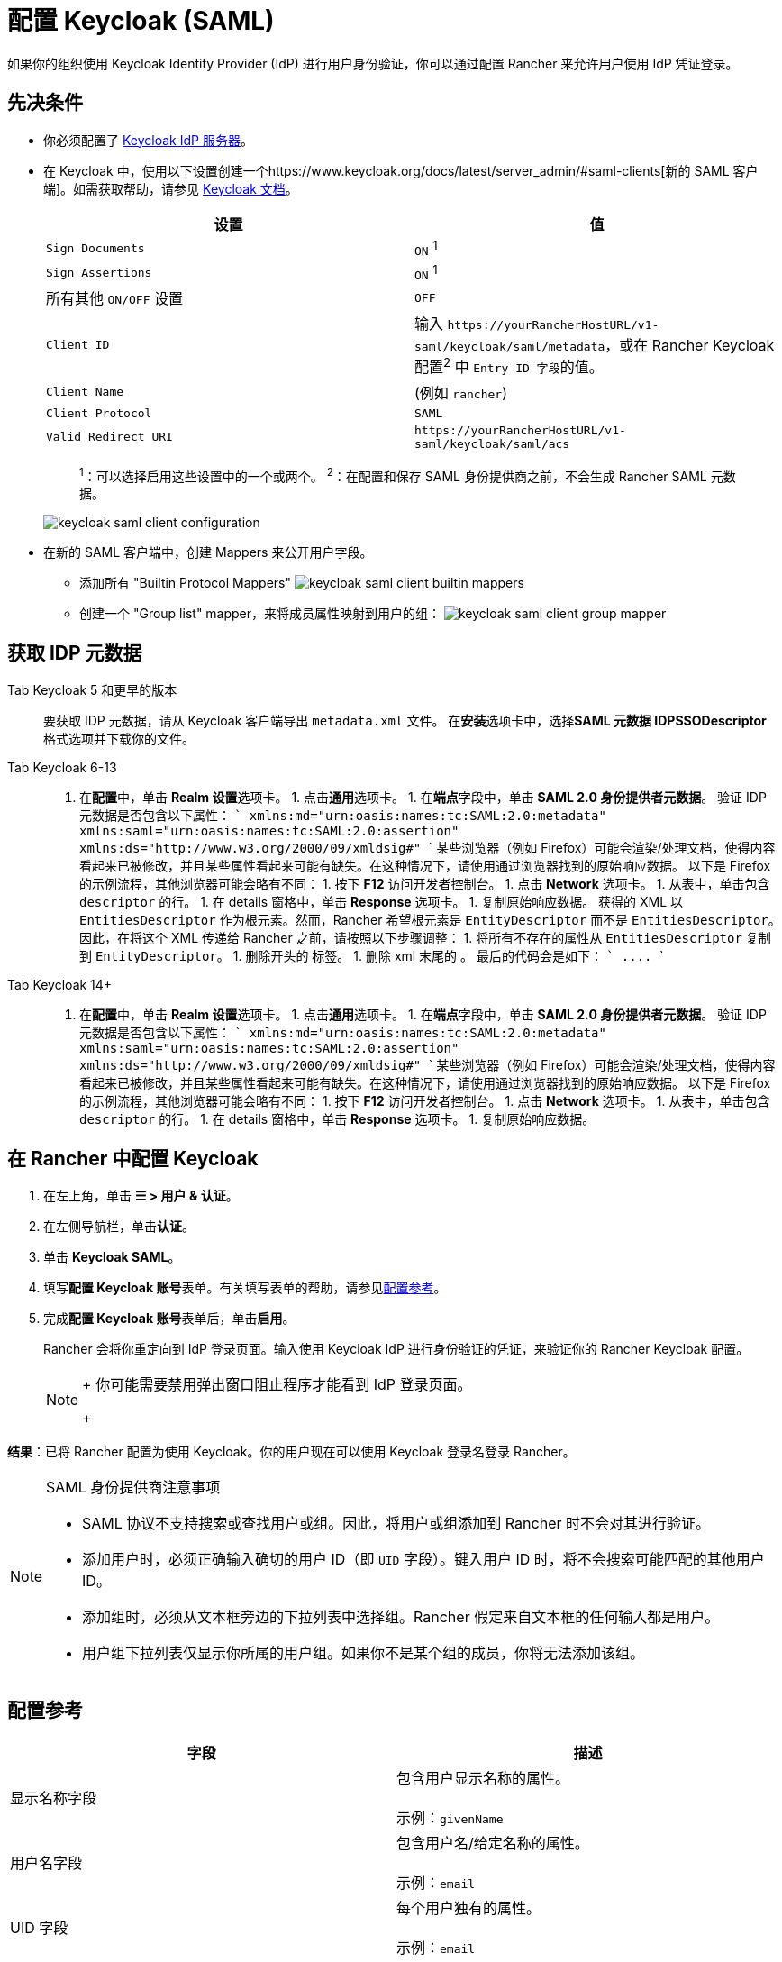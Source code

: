 = 配置 Keycloak (SAML)
:description: 创建 Keycloak SAML 客户端并配置 Rancher 以使用 Keycloak。你的用户将能够使用他们的 Keycloak 登录名登录 Rancher。

如果你的组织使用 Keycloak Identity Provider (IdP) 进行用户身份验证，你可以通过配置 Rancher 来允许用户使用 IdP 凭证登录。

== 先决条件

* 你必须配置了 https://www.keycloak.org/guides#getting-started[Keycloak IdP 服务器]。
* 在 Keycloak 中，使用以下设置创建一个https://www.keycloak.org/docs/latest/server_admin/#saml-clients[新的 SAML 客户端]。如需获取帮助，请参见 https://www.keycloak.org/docs/latest/server_admin/#saml-clients[Keycloak 文档]。
+
|===
| 设置 | 值

| `Sign Documents`
| `ON` ^1^

| `Sign Assertions`
| `ON` ^1^

| 所有其他 `ON/OFF` 设置
| `OFF`

| `Client ID`
| 输入 `+https://yourRancherHostURL/v1-saml/keycloak/saml/metadata+`，或在 Rancher Keycloak 配置^2^ 中 ``Entry ID 字段``的值。

| `Client Name`
| +++<CLIENT_NAME>+++(例如 `rancher`)+++</CLIENT_NAME>+++

| `Client Protocol`
| `SAML`

| `Valid Redirect URI`
| `+https://yourRancherHostURL/v1-saml/keycloak/saml/acs+`
|===
+
____
^1^：可以选择启用这些设置中的一个或两个。
^2^：在配置和保存 SAML 身份提供商之前，不会生成 Rancher SAML 元数据。
____
+
image::/img/keycloak/keycloak-saml-client-configuration.png[]

* 在新的 SAML 客户端中，创建 Mappers 来公开用户字段。
 ** 添加所有 "Builtin Protocol Mappers"
 image:/img/keycloak/keycloak-saml-client-builtin-mappers.png[]
 ** 创建一个 "Group list" mapper，来将成员属性映射到用户的组：
 image:/img/keycloak/keycloak-saml-client-group-mapper.png[]

== 获取 IDP 元数据

[tabs]
======
Tab Keycloak 5 和更早的版本::
+
要获取 IDP 元数据，请从 Keycloak 客户端导出 `metadata.xml` 文件。 在**安装**选项卡中，选择**SAML 元数据 IDPSSODescriptor** 格式选项并下载你的文件。 

Tab Keycloak 6-13::
+
1. 在**配置**中，单击 **Realm 设置**选项卡。 1. 点击**通用**选项卡。 1. 在**端点**字段中，单击 **SAML 2.0 身份提供者元数据**。 验证 IDP 元数据是否包含以下属性： ``` xmlns:md="urn:oasis:names:tc:SAML:2.0:metadata" xmlns:saml="urn:oasis:names:tc:SAML:2.0:assertion" xmlns:ds="http://www.w3.org/2000/09/xmldsig#" ``` 某些浏览器（例如 Firefox）可能会渲染/处理文档，使得内容看起来已被修改，并且某些属性看起来可能有缺失。在这种情况下，请使用通过浏览器找到的原始响应数据。 以下是 Firefox 的示例流程，其他浏览器可能会略有不同： 1. 按下 **F12** 访问开发者控制台。 1. 点击 **Network** 选项卡。 1. 从表中，单击包含 `descriptor` 的行。 1. 在 details 窗格中，单击 **Response** 选项卡。 1. 复制原始响应数据。 获得的 XML 以 `EntitiesDescriptor` 作为根元素。然而，Rancher 希望根元素是 `EntityDescriptor` 而不是 `EntitiesDescriptor`。因此，在将这个 XML 传递给 Rancher 之前，请按照以下步骤调整： 1. 将所有不存在的属性从 `EntitiesDescriptor` 复制到 `EntityDescriptor`。 1. 删除开头的 `+++<EntitiesDescriptor>+++` 标签。 1. 删除 xml 末尾的 `+++</EntitiesDescriptor>+++`。 最后的代码会是如下： ``` +++<EntityDescriptor xmlns="urn:oasis:names:tc:SAML:2.0:metadata" xmlns:dsig="http://www.w3.org/2000/09/xmldsig#" entityID="https://{KEYCLOAK-URL}/auth/realms/{REALM-NAME}">+++\....+++</EntityDescriptor>+++ ``` 

Tab Keycloak 14+::
+
1. 在**配置**中，单击 **Realm 设置**选项卡。 1. 点击**通用**选项卡。 1. 在**端点**字段中，单击 **SAML 2.0 身份提供者元数据**。 验证 IDP 元数据是否包含以下属性： ``` xmlns:md="urn:oasis:names:tc:SAML:2.0:metadata" xmlns:saml="urn:oasis:names:tc:SAML:2.0:assertion" xmlns:ds="http://www.w3.org/2000/09/xmldsig#" ``` 某些浏览器（例如 Firefox）可能会渲染/处理文档，使得内容看起来已被修改，并且某些属性看起来可能有缺失。在这种情况下，请使用通过浏览器找到的原始响应数据。 以下是 Firefox 的示例流程，其他浏览器可能会略有不同： 1. 按下 **F12** 访问开发者控制台。 1. 点击 **Network** 选项卡。 1. 从表中，单击包含 `descriptor` 的行。 1. 在 details 窗格中，单击 **Response** 选项卡。 1. 复制原始响应数据。
======

== 在 Rancher 中配置 Keycloak

. 在左上角，单击 *☰ > 用户 & 认证*。
. 在左侧导航栏，单击**认证**。
. 单击 *Keycloak SAML*。
. 填写**配置 Keycloak 账号**表单。有关填写表单的帮助，请参见<<配置参考,配置参考>>。
. 完成**配置 Keycloak 账号**表单后，单击**启用**。
+
Rancher 会将你重定向到 IdP 登录页面。输入使用 Keycloak IdP 进行身份验证的凭证，来验证你的 Rancher Keycloak 配置。
+

[NOTE]
====
+
你可能需要禁用弹出窗口阻止程序才能看到 IdP 登录页面。
+
====


*结果*：已将 Rancher 配置为使用 Keycloak。你的用户现在可以使用 Keycloak 登录名登录 Rancher。

[NOTE]
.SAML 身份提供商注意事项
====

* SAML 协议不支持搜索或查找用户或组。因此，将用户或组添加到 Rancher 时不会对其进行验证。
* 添加用户时，必须正确输入确切的用户 ID（即 `UID` 字段）。键入用户 ID 时，将不会搜索可能匹配的其他用户 ID。
* 添加组时，必须从文本框旁边的下拉列表中选择组。Rancher 假定来自文本框的任何输入都是用户。
* 用户组下拉列表仅显示你所属的用户组。如果你不是某个组的成员，你将无法添加该组。
====


== 配置参考

|===
| 字段 | 描述

| 显示名称字段
| 包含用户显示名称的属性。 +
 +
示例：`givenName`

| 用户名字段
| 包含用户名/给定名称的属性。 +
 +
示例：`email`

| UID 字段
| 每个用户独有的属性。 +
 +
示例：`email`

| 用户组字段
| 创建用于管理组成员关系的条目。 +
 +
示例：`member`

| Entity ID 字段
| Keycloak 客户端中需要配置为客户端的 ID。 +
 +
默认值：`+https://yourRancherHostURL/v1-saml/keycloak/saml/metadata+`

| Rancher API 主机
| Rancher Server 的 URL。

| 私钥/证书
| 在 Rancher 和你的 IdP 之间创建安全外壳（SSH）的密钥/证书对。

| IDP 元数据
| 从 IdP 服务器导出的 `metadata.xml` 文件。
|===

[TIP]
====

你可以使用 openssl 命令生成一个密钥/证书对。例如：

openssl req -x509 -sha256 -nodes -days 365 -newkey rsa:2048 -keyout myservice.key -out myservice.cert
====


== 附录：故障排除

如果你在测试与 Keycloak 服务器的连接时遇到问题，请先检查 SAML 客户端的配置选项。你还可以检查 Rancher 日志来查明问题的原因。调试日志可能包含有关错误的更详细信息。详情请参见link:../../../faq/technical-items.adoc#如何启用调试日志记录[如何启用调试日志]。

=== 不能重定向到 Keycloak

点击**使用 Keycloak 认证**时，没有重定向到你的 IdP。

* 验证你的 Keycloak 客户端配置。
* 确保 `Force Post Binding` 设为 `OFF`。

=== IdP 登录后显示禁止消息

你已正确重定向到你的 IdP 登录页面，并且可以输入凭证，但是之后收到 `Forbidden` 消息。

* 检查 Rancher 调试日志。
* 如果日志显示 `ERROR: either the Response or Assertion must be signed`，确保 `Sign Documents` 或 `Sign assertions` 在 Keycloak 客户端中设置为 `ON`。

=== 访问 `/v1-saml/keycloak/saml/metadata` 时返回 HTTP 502

常见原因：配置 SAML 提供商之前未创建元数据。
尝试配置 Keycloak，并将它保存为你的 SAML 提供商，然后访问元数据。

=== Keycloak 错误："We're sorry, failed to process response"

* 检查你的 Keycloak 日志。
* 如果日志显示 `failed: org.keycloak.common.VerificationException: Client does not have a public key`，请在 Keycloak 客户端中将 `Encrypt Assertions` 设为 `OFF`。

=== Keycloak 错误："We're sorry, invalid requester"

* 检查你的 Keycloak 日志。
* 如果日志显示 `request validation failed: org.keycloak.common.VerificationException: SigAlg was null`，请在 Keycloak 客户端中将 `Client Signature Required` 设为 `OFF`。
